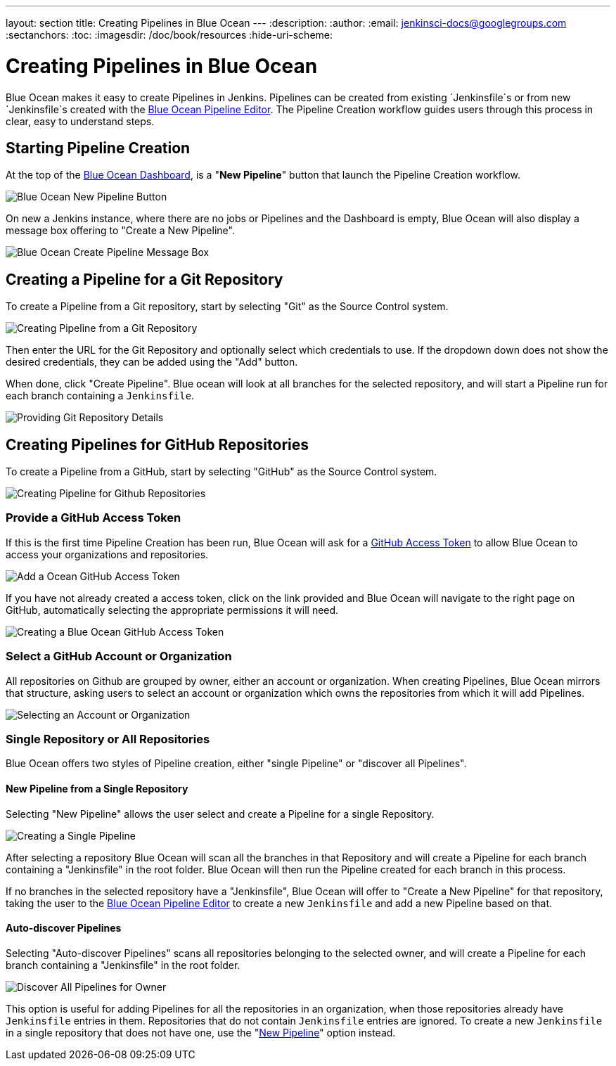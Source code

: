 ---
layout: section
title: Creating Pipelines in Blue Ocean
---
:description:
:author:
:email: jenkinsci-docs@googlegroups.com
:sectanchors:
:toc:
:imagesdir: /doc/book/resources
:hide-uri-scheme:

= Creating Pipelines in Blue Ocean

Blue Ocean makes it easy to create Pipelines in Jenkins.
Pipelines can be created from existing `Jenkinsfile`s
or from new `Jenkinsfile`s created with the
<<pipeline-editor, Blue Ocean Pipeline Editor>>.
The Pipeline Creation workflow guides users through this process in clear,
easy to understand steps.

== Starting Pipeline Creation

At the top of the <<dashboard, Blue Ocean Dashboard>>,
is a "*New Pipeline*" button that launch the Pipeline Creation workflow.

image:blueocean/creating-pipelines/new-pipeline-button.png['Blue Ocean New Pipeline Button']

On new a Jenkins instance, where there are no jobs or Pipelines
and the Dashboard is empty, Blue Ocean will also display a message box offering
to "Create a New Pipeline".

image:blueocean/intro/new-pipeline-box.png['Blue Ocean Create Pipeline Message Box']

== Creating a Pipeline for a Git Repository

To create a Pipeline from a Git repository,
start by selecting "Git" as the Source Control system.

image:blueocean/creating-pipelines/select-git.png['Creating Pipeline from a Git Repository']

Then enter the URL for the Git Repository and optionally select which credentials
to use.  If the dropdown down does not show the desired credentials,
they can be added using the "Add" button.

When done, click "Create Pipeline".
Blue ocean will look at all branches for the selected repository,
and will start a Pipeline run for each branch containing a `Jenkinsfile`.

image:blueocean/creating-pipelines/git-creating-pipelines.png['Providing Git Repository Details']

== Creating Pipelines for GitHub Repositories

To create a Pipeline from a GitHub,
start by selecting "GitHub" as the Source Control system.

image:blueocean/creating-pipelines/select-github.png['Creating Pipeline for Github Repositories']

=== Provide a GitHub Access Token

If this is the first time Pipeline Creation has been run,
Blue Ocean will ask for a
link:https://help.github.com/articles/creating-a-personal-access-token-for-the-command-line/[GitHub Access Token]
to allow Blue Ocean to access your organizations and repositories.

image:blueocean/creating-pipelines/github-create-token.png['Add a Ocean GitHub Access Token']

If you have not already created a access token, click on the link provided and
Blue Ocean will navigate to the right page on GitHub,
automatically selecting the appropriate permissions it will need.

image:blueocean/creating-pipelines/github-personal-access-token.png['Creating a Blue Ocean GitHub Access Token']

=== Select a GitHub Account or Organization

All repositories on Github are grouped by owner, either an account or organization.
When creating Pipelines, Blue Ocean mirrors that structure,
asking users to select an account or organization which owns the repositories
from which it will add Pipelines.

image:blueocean/creating-pipelines/github-org.png['Selecting an Account or Organization']

=== Single Repository or All Repositories

Blue Ocean offers two styles of Pipeline creation, either "single Pipeline" or
"discover all Pipelines".

[[github-new-pipeline]]
==== New Pipeline from a Single Repository

Selecting "New Pipeline" allows the user select and create a Pipeline for
a single Repository.

image:blueocean/creating-pipelines/github-new-pipeline.png['Creating a Single Pipeline']

After selecting a repository Blue Ocean will scan all the branches in that Repository
and will create a Pipeline for each branch containing a "Jenkinsfile" in the root folder.
Blue Ocean will then run the Pipeline created for each branch in this process.

If no branches in the selected repository have a "Jenkinsfile",
Blue Ocean will offer to "Create a New Pipeline" for that repository,
taking the user to the
<<pipeline-editor, Blue Ocean Pipeline Editor>>
to create a new `Jenkinsfile` and add a new Pipeline based on that.

==== Auto-discover Pipelines

Selecting "Auto-discover Pipelines" scans all repositories belonging to the selected owner,
and will create a Pipeline for each branch containing a "Jenkinsfile" in the root folder.

image:blueocean/creating-pipelines/github-auto-discover.png['Discover All Pipelines for Owner']

This option is useful for adding Pipelines for all the repositories in an organization,
when those repositories already have `Jenkinsfile` entries in them.
Repositories that do not contain `Jenkinsfile` entries are ignored.
To create a new `Jenkinsfile` in a single repository that does not have one, use the
"<<#github-new-pipeline, New Pipeline>>" option instead.
